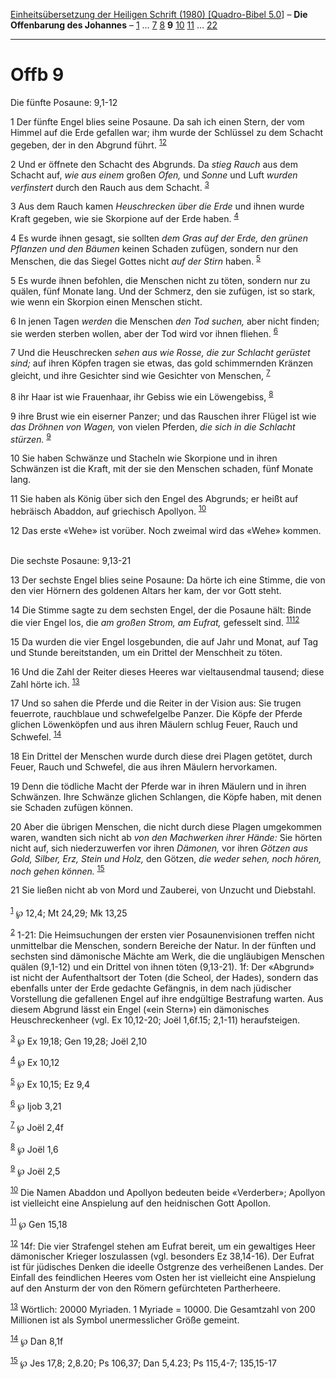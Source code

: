 :PROPERTIES:
:ID:       0b4ae6a2-e66f-4fad-9cd6-a7623ee9e425
:END:
<<navbar>>
[[../index.html][Einheitsübersetzung der Heiligen Schrift (1980)
[Quadro-Bibel 5.0]]] -- *Die Offenbarung des Johannes* --
[[file:Offb_1.html][1]] ... [[file:Offb_7.html][7]]
[[file:Offb_8.html][8]] *9* [[file:Offb_10.html][10]]
[[file:Offb_11.html][11]] ... [[file:Offb_22.html][22]]

--------------

* Offb 9
  :PROPERTIES:
  :CUSTOM_ID: offb-9
  :END:

<<verses>>

<<v1>>
**** Die fünfte Posaune: 9,1-12
     :PROPERTIES:
     :CUSTOM_ID: die-fünfte-posaune-91-12
     :END:
1 Der fünfte Engel blies seine Posaune. Da sah ich einen Stern, der vom
Himmel auf die Erde gefallen war; ihm wurde der Schlüssel zu dem Schacht
gegeben, der in den Abgrund führt. ^{[[#fn1][1]][[#fn2][2]]}

<<v2>>
2 Und er öffnete den Schacht des Abgrunds. Da /stieg Rauch/ aus dem
Schacht auf, /wie aus einem/ großen /Ofen,/ und /Sonne/ und Luft /wurden
verfinstert/ durch den Rauch aus dem Schacht. ^{[[#fn3][3]]}

<<v3>>
3 Aus dem Rauch kamen /Heuschrecken über die Erde/ und ihnen wurde Kraft
gegeben, wie sie Skorpione auf der Erde haben. ^{[[#fn4][4]]}

<<v4>>
4 Es wurde ihnen gesagt, sie sollten /dem Gras auf der Erde, den grünen
Pflanzen und den Bäumen/ keinen Schaden zufügen, sondern nur den
Menschen, die das Siegel Gottes nicht /auf der Stirn/ haben.
^{[[#fn5][5]]}

<<v5>>
5 Es wurde ihnen befohlen, die Menschen nicht zu töten, sondern nur zu
quälen, fünf Monate lang. Und der Schmerz, den sie zufügen, ist so
stark, wie wenn ein Skorpion einen Menschen sticht.

<<v6>>
6 In jenen Tagen /werden/ die Menschen /den Tod suchen,/ aber nicht
finden; sie werden sterben wollen, aber der Tod wird vor ihnen fliehen.
^{[[#fn6][6]]}

<<v7>>
7 Und die Heuschrecken /sehen aus wie Rosse, die zur Schlacht gerüstet
sind;/ auf ihren Köpfen tragen sie etwas, das gold schimmernden Kränzen
gleicht, und ihre Gesichter sind wie Gesichter von Menschen,
^{[[#fn7][7]]}

<<v8>>
8 ihr Haar ist wie Frauenhaar, ihr Gebiss wie ein Löwengebiss,
^{[[#fn8][8]]}

<<v9>>
9 ihre Brust wie ein eiserner Panzer; und das Rauschen ihrer Flügel ist
wie /das Dröhnen von Wagen,/ von vielen Pferden, /die sich in die
Schlacht stürzen./ ^{[[#fn9][9]]}

<<v10>>
10 Sie haben Schwänze und Stacheln wie Skorpione und in ihren Schwänzen
ist die Kraft, mit der sie den Menschen schaden, fünf Monate lang.

<<v11>>
11 Sie haben als König über sich den Engel des Abgrunds; er heißt auf
hebräisch Abaddon, auf griechisch Apollyon. ^{[[#fn10][10]]}

<<v12>>
12 Das erste «Wehe» ist vorüber. Noch zweimal wird das «Wehe» kommen.\\
\\

<<v13>>
**** Die sechste Posaune: 9,13-21
     :PROPERTIES:
     :CUSTOM_ID: die-sechste-posaune-913-21
     :END:
13 Der sechste Engel blies seine Posaune: Da hörte ich eine Stimme, die
von den vier Hörnern des goldenen Altars her kam, der vor Gott steht.

<<v14>>
14 Die Stimme sagte zu dem sechsten Engel, der die Posaune hält: Binde
die vier Engel los, die /am großen Strom, am Eufrat,/ gefesselt sind.
^{[[#fn11][11]][[#fn12][12]]}

<<v15>>
15 Da wurden die vier Engel losgebunden, die auf Jahr und Monat, auf Tag
und Stunde bereitstanden, um ein Drittel der Menschheit zu töten.

<<v16>>
16 Und die Zahl der Reiter dieses Heeres war vieltausendmal tausend;
diese Zahl hörte ich. ^{[[#fn13][13]]}

<<v17>>
17 Und so sahen die Pferde und die Reiter in der Vision aus: Sie trugen
feuerrote, rauchblaue und schwefelgelbe Panzer. Die Köpfe der Pferde
glichen Löwenköpfen und aus ihren Mäulern schlug Feuer, Rauch und
Schwefel. ^{[[#fn14][14]]}

<<v18>>
18 Ein Drittel der Menschen wurde durch diese drei Plagen getötet, durch
Feuer, Rauch und Schwefel, die aus ihren Mäulern hervorkamen.

<<v19>>
19 Denn die tödliche Macht der Pferde war in ihren Mäulern und in ihren
Schwänzen. Ihre Schwänze glichen Schlangen, die Köpfe haben, mit denen
sie Schaden zufügen können.

<<v20>>
20 Aber die übrigen Menschen, die nicht durch diese Plagen umgekommen
waren, wandten sich nicht ab /von den Machwerken ihrer Hände:/ Sie
hörten nicht auf, sich niederzuwerfen vor ihren /Dämonen,/ vor ihren
/Götzen aus Gold, Silber, Erz, Stein und Holz,/ den Götzen, /die weder
sehen, noch hören, noch gehen können./ ^{[[#fn15][15]]}

<<v21>>
21 Sie ließen nicht ab von Mord und Zauberei, von Unzucht und
Diebstahl.\\
\\

^{[[#fnm1][1]]} ℘ 12,4; Mt 24,29; Mk 13,25

^{[[#fnm2][2]]} 1-21: Die Heimsuchungen der ersten vier Posaunenvisionen
treffen nicht unmittelbar die Menschen, sondern Bereiche der Natur. In
der fünften und sechsten sind dämonische Mächte am Werk, die die
ungläubigen Menschen quälen (9,1-12) und ein Drittel von ihnen töten
(9,13-21). 1f: Der «Abgrund» ist nicht der Aufenthaltsort der Toten (die
Scheol, der Hades), sondern das ebenfalls unter der Erde gedachte
Gefängnis, in dem nach jüdischer Vorstellung die gefallenen Engel auf
ihre endgültige Bestrafung warten. Aus diesem Abgrund lässt ein Engel
(«ein Stern») ein dämonisches Heuschreckenheer (vgl. Ex 10,12-20; Joël
1,6f.15; 2,1-11) heraufsteigen.

^{[[#fnm3][3]]} ℘ Ex 19,18; Gen 19,28; Joël 2,10

^{[[#fnm4][4]]} ℘ Ex 10,12

^{[[#fnm5][5]]} ℘ Ex 10,15; Ez 9,4

^{[[#fnm6][6]]} ℘ Ijob 3,21

^{[[#fnm7][7]]} ℘ Joël 2,4f

^{[[#fnm8][8]]} ℘ Joël 1,6

^{[[#fnm9][9]]} ℘ Joël 2,5

^{[[#fnm10][10]]} Die Namen Abaddon und Apollyon bedeuten beide
«Verderber»; Apollyon ist vielleicht eine Anspielung auf den heidnischen
Gott Apollon.

^{[[#fnm11][11]]} ℘ Gen 15,18

^{[[#fnm12][12]]} 14f: Die vier Strafengel stehen am Eufrat bereit, um
ein gewaltiges Heer dämonischer Krieger loszulassen (vgl. besonders Ez
38,14-16). Der Eufrat ist für jüdisches Denken die ideelle Ostgrenze des
verheißenen Landes. Der Einfall des feindlichen Heeres vom Osten her ist
vielleicht eine Anspielung auf den Ansturm der von den Römern
gefürchteten Partherheere.

^{[[#fnm13][13]]} Wörtlich: 20000 Myriaden. 1 Myriade = 10000. Die
Gesamtzahl von 200 Millionen ist als Symbol unermesslicher Größe
gemeint.

^{[[#fnm14][14]]} ℘ Dan 8,1f

^{[[#fnm15][15]]} ℘ Jes 17,8; 2,8.20; Ps 106,37; Dan 5,4.23; Ps 115,4-7;
135,15-17
